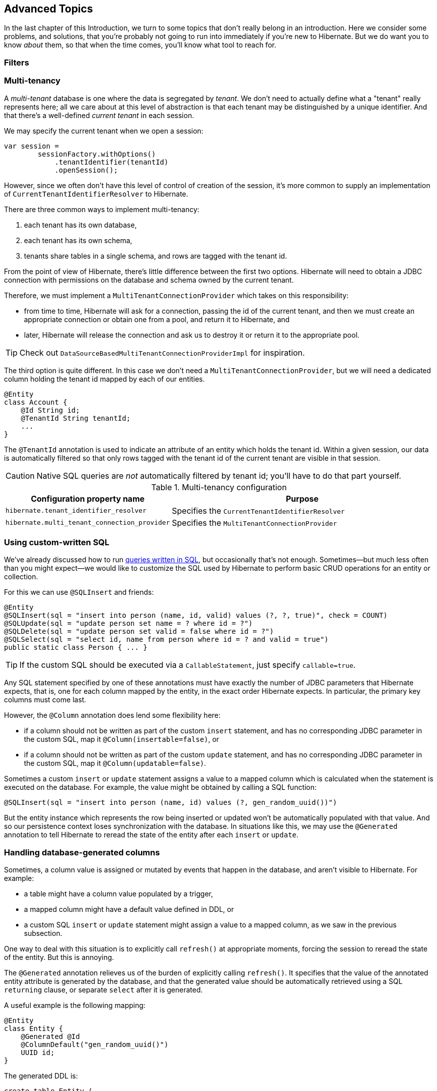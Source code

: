 [[advanced]]
== Advanced Topics

In the last chapter of this Introduction, we turn to some topics that don't really belong in an introduction.
Here we consider some problems, and solutions, that you're probably not going to run into immediately if you're new to Hibernate.
But we do want you to know _about_ them, so that when the time comes, you'll know what tool to reach for.

[[filters]]
=== Filters


[[multitenancy]]
=== Multi-tenancy

A _multi-tenant_ database is one where the data is segregated by _tenant_.
We don't need to actually define what a "tenant" really represents here; all we care about at this level of abstraction is that each tenant may be distinguished by a unique identifier.
And that there's a well-defined _current tenant_ in each session.

We may specify the current tenant when we open a session:

[source,java]
----
var session =
        sessionFactory.withOptions()
            .tenantIdentifier(tenantId)
            .openSession();
----

However, since we often don't have this level of control of creation of the session, it's more common to supply an implementation of `CurrentTenantIdentifierResolver` to Hibernate.

There are three common ways to implement multi-tenancy:

1. each tenant has its own database,
2. each tenant has its own schema,
3. tenants share tables in a single schema, and rows are tagged with the tenant id.

From the point of view of Hibernate, there's little difference between the first two options.
Hibernate will need to obtain a JDBC connection with permissions on the database and schema owned by the current tenant.

Therefore, we must implement a `MultiTenantConnectionProvider` which takes on this responsibility:

- from time to time, Hibernate will ask for a connection, passing the id of the current tenant, and then we must create an appropriate connection or obtain one from a pool, and return it to Hibernate, and
- later, Hibernate will release the connection and ask us to destroy it or return it to the appropriate pool.

[TIP]
====
Check out `DataSourceBasedMultiTenantConnectionProviderImpl` for inspiration.
====

The third option is quite different.
In this case we don't need a `MultiTenantConnectionProvider`, but we will need a dedicated column holding the tenant id mapped by each of our entities.

[source,java]
----
@Entity
class Account {
    @Id String id;
    @TenantId String tenantId;
    ...
}
----

The `@TenantId` annotation is used to indicate an attribute of an entity which holds the tenant id.
Within a given session, our data is automatically filtered so that only rows tagged with the tenant id of the current tenant are visible in that session.

[CAUTION]
====
Native SQL queries are _not_ automatically filtered by tenant id; you'll have to do that part yourself.
====

.Multi-tenancy configuration
[cols="35,~"]
|===
| Configuration property name           | Purpose

| `hibernate.tenant_identifier_resolver`  | Specifies the `CurrentTenantIdentifierResolver`
| `hibernate.multi_tenant_connection_provider`  | Specifies the `MultiTenantConnectionProvider`
|===


[[custom-sql]]
=== Using custom-written SQL

We've already discussed how to run <<native-queries,queries written in SQL>>, but occasionally that's not enough.
Sometimes—but much less often than you might expect—we would like to customize the SQL used by Hibernate to perform basic CRUD operations for an entity or collection.

For this we can use `@SQLInsert` and friends:

[source,java]
----
@Entity
@SQLInsert(sql = "insert into person (name, id, valid) values (?, ?, true)", check = COUNT)
@SQLUpdate(sql = "update person set name = ? where id = ?")
@SQLDelete(sql = "update person set valid = false where id = ?")
@SQLSelect(sql = "select id, name from person where id = ? and valid = true")
public static class Person { ... }
----

[TIP]
====
If the custom SQL should be executed via a `CallableStatement`, just specify `callable=true`.
====

Any SQL statement specified by one of these annotations must have exactly the number of JDBC parameters that Hibernate expects, that is, one for each column mapped by the entity, in the exact order Hibernate expects. In particular, the primary key columns must come last.

However, the `@Column` annotation does lend some flexibility here:

- if a column should not be written as part of the custom `insert` statement, and has no corresponding JDBC parameter in the custom SQL, map it `@Column(insertable=false)`, or
- if a column should not be written as part of the custom `update` statement, and has no corresponding JDBC parameter in the custom SQL, map it `@Column(updatable=false)`.

Sometimes a custom `insert` or `update` statement assigns a value to a mapped column which is calculated when the statement is executed on the database.
For example, the value might be obtained by calling a SQL function:

[source,java]
----
@SQLInsert(sql = "insert into person (name, id) values (?, gen_random_uuid())")
----

But the entity instance which represents the row being inserted or updated won't be automatically populated with that value.
And so our persistence context loses synchronization with the database.
In situations like this, we may use the `@Generated` annotation to tell Hibernate to reread the state of the entity after each `insert` or `update`.

[[database-generated-columns]]
=== Handling database-generated columns

Sometimes, a column value is assigned or mutated by events that happen in the database, and aren't visible to Hibernate.
For example:

- a table might have a column value populated by a trigger,
- a mapped column might have a default value defined in DDL, or
- a custom SQL `insert` or `update` statement might assign a value to a mapped column, as we saw in the previous subsection.

One way to deal with this situation is to explicitly call `refresh()` at appropriate moments, forcing the session to reread the state of the entity.
But this is annoying.

The `@Generated` annotation relieves us of the burden of explicitly calling `refresh()`.
It specifies that the value of the annotated entity attribute is generated by the database, and that the generated value should be automatically retrieved using a SQL `returning` clause, or separate `select` after it is generated.

A useful example is the following mapping:

[source,java]
----
@Entity
class Entity {
    @Generated @Id
    @ColumnDefault("gen_random_uuid()")
    UUID id;
}
----

The generated DDL is:

[source,sql]
----
create table Entity (
    id uuid default gen_random_uuid() not null,
    primary key (uuid)
)
----

So here the value of `id` is defined by the column default clause, by calling the PostgreSQL function `gen_random_uuid()`.

When a column value is generated during updates, use `@Generated(event=UPDATE)`.
When a value is generated by both inserts _and_ updates, use `@Generated(event={INSERT,UPDATE})`.

[TIP]
====
For columns which should be generated using a SQL `generated always as` clause, prefer the `@GeneratedColumn` annotation, so that Hibernate automatically generates the correct DDL.
====

[[naming-strategies]]
=== Naming strategies

When working with a pre-existing relational schema, it's usual to find that the column and table naming conventions used in the schema don't match Java's naming conventions.

Of course, the `@Table` and `@Column` annotations let us explicitly specify a mapped table or column name.
But we would prefer to avoid scattering these annotations across our whole domain model.

Therefore, Hibernate lets us define a mapping between Java naming conventions, and the naming conventions of the relational schema.
Such a mapping is called a _naming strategy_.

First, we need to understand how Hibernate assigns and processes names.

- _Logical naming_ is the process of applying naming rules to determine the _logical names_ of objects which were not explicitly assigned names in the O/R mapping.
  That is, when there's no `@Table` or `@Column` annotation.
- _Physical naming_ is the process of applying additional rules to transform a logical name into an actual "physical" name that will be used in the database.
  For example, the rules might include things like using standardized abbreviations, or trimming the length of identifiers.

Thus, there's two flavors of naming strategy, with slightly different responsibilities.
Hibernate comes with default implementations of these interfaces:


|===
| Flavor | Default implementation

| An `ImplicitNamingStrategy` is responsible for assigning a logical name when none is specified by an annotation
| A default strategy which implements the rules defined by JPA
| A `PhysicalNamingStrategy` is responsible for transforming a logical name and producing the name used in the database
| A trivial implementation which does no processing
|===

[TIP]
====
We happen to not much like the naming rules defined by JPA, which specify that mixed case and camel case identifiers should be concatenated using underscores.
We bet you could easily come up with a much better `ImplicitNamingStrategy` than that!
(Hint: it should always produce legit mixed case identifiers.)
====
[TIP]
====
A popular `PhysicalNamingStrategy` produces snake case identifiers.
====

Custom naming strategies may be enabled using the configuration properties we already mentioned without much explanation back in <<minimizing>>.

.Naming strategy configuration
[cols="35,~"]
|===
| Configuration property name           | Purpose

| `hibernate.implicit_naming_strategy`  | Specifies the `ImplicitNamingStrategy`
| `hibernate.physical_naming_strategy`  | Specifies the `PhysicalNamingStrategy`
|===

[[spatial]]
=== Spatial datatypes

:ogc: https://www.ogc.org
:geolatte: https://github.com/GeoLatte/geolatte-geom

Hibernate Spatial augments the <<basic-attributes,built-in basic types>> with a set of Java mappings for {ogc}[OGC] spatial types.

- {geolatte}[Geolatte-geom] defines a set of Java types implementing the OGC spatial types, and codecs for translating to and from database-native spatial datatypes.
- Hibernate Spatial itself supplies integration with Hibernate.

To use Hibernate Spatial, we must add it as a dependency, as described in <<optional-dependencies>>.

Then we may immediately use Geolatte-geom and JTS types in our entities.
No special annotations are needed:

[source,java]
----
import org.locationtech.jts.geom.Point;
import jakarta.persistence.*;

@Entity
class Event {
    Event() {}

    Event(String name, Point location) {
        this.name = name;
        this.location = location;
    }

    @Id @GeneratedValue
    Long id;

    String name;

    Point location;

}
----

The generated DDL uses `geometry` as the type of the column mapped by `location`:

[source,sql]
----
create table Event (
    id bigint not null,
    location geometry,
    name varchar(255),
    primary key (id)
)
----

Hibernate Spatial lets us work with spatial types just as we would with any of the built-in basic attribute types.

[source,java]
----
var geometryFactory = new GeometryFactory();

...

Point point = geometryFactory.createPoint(new Coordinate(10, 5));
session.persist(new Event("Hibernate ORM presentation", point));
----

But what makes this powerful is that we may write some very fancy queries involving functions of spatial types:

[source,java]
----
Polygon triangle =
        geometryFactory.createPolygon(
                new Coordinate[] {
                        new Coordinate(9, 4),
                        new Coordinate(11, 4),
                        new Coordinate(11, 20),
                        new Coordinate(9, 4)
                }
        );
Point event =
        session.createQuery("select location from Event where within(location, :zone) = true", Point.class)
                .setParameter("zone", triangle)
                .getSingleResult();
----

:matrix: https://docs.jboss.org/hibernate/orm/6.2/userguide/html_single/Hibernate_User_Guide.html#spatial-configuration-dialect-features

Here, `within()` is one of the functions for testing spatial relations defined by the OpenGIS specification.
Other such functions include `touches()`, `intersects()`, `distance()`, `boundary()`, etc.
Not every spatial relation function is supported on every database.
A matrix of support for spatial relation functions may be found in the {matrix}[User Guide].

[TIP]
====
If you want to play with spatial functions on H2, run the following code first:

[source,java]
----
sessionFactory.inTransaction(session -> {
    session.doWork(connection -> {
        try (var statement = connection.createStatement()) {
            statement.execute("create alias if not exists h2gis_spatial for \"org.h2gis.functions.factory.H2GISFunctions.load\"");
            statement.execute("call h2gis_spatial()");
        }
    });
} );
----
====